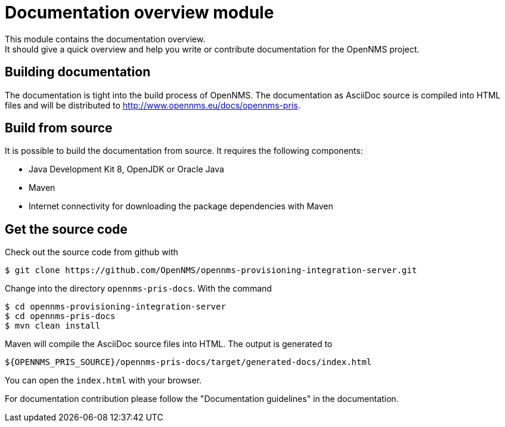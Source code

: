 = Documentation overview module
This module contains the documentation overview.
It should give a quick overview and help you write or contribute documentation for the OpenNMS project.

== Building documentation
The documentation is tight into the build process of OpenNMS.
The documentation as AsciiDoc source is compiled into HTML files and will be distributed to http://www.opennms.eu/docs/opennms-pris.

== Build from source
It is possible to build the documentation from source. It requires the following components:

* Java Development Kit 8, OpenJDK or Oracle Java
* Maven
* Internet connectivity for downloading the package dependencies with Maven

== Get the source code
Check out the source code from github with

[source]
----
$ git clone https://github.com/OpenNMS/opennms-provisioning-integration-server.git
----

Change into the directory `opennms-pris-docs`. With the command

[source,bash]
----
$ cd opennms-provisioning-integration-server
$ cd opennms-pris-docs
$ mvn clean install
----

Maven will compile the AsciiDoc source files into HTML.
The output is generated to

[source,bash]
----
${OPENNMS_PRIS_SOURCE}/opennms-pris-docs/target/generated-docs/index.html
----

You can open the `index.html` with your browser.

For documentation contribution please follow the "Documentation guidelines" in the documentation.
